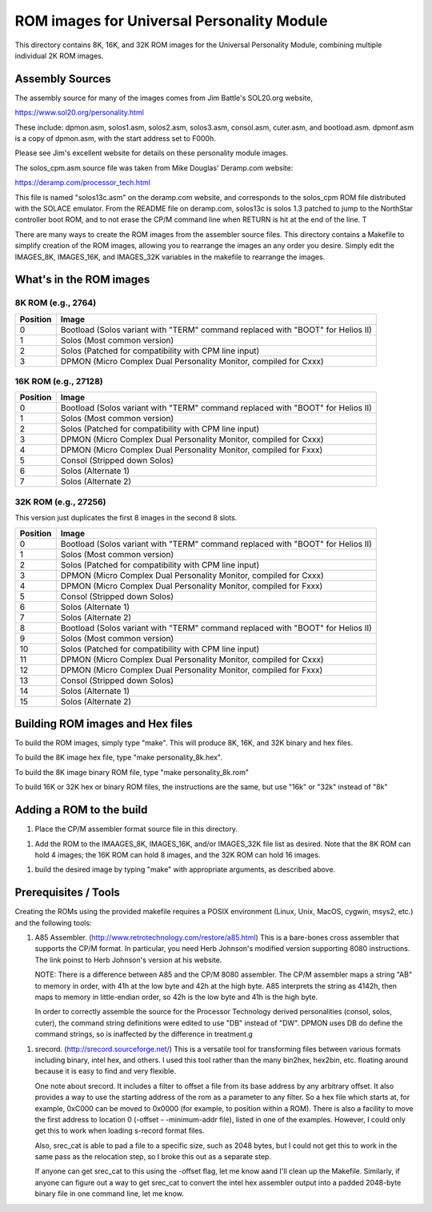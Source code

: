 ===========================================
ROM images for Universal Personality Module
===========================================

This directory contains 8K, 16K, and 32K ROM images for the Universal Personality Module, combining multiple individual 2K ROM images.

Assembly Sources
================

The assembly source for many of the images comes from Jim Battle's SOL20.org website,

https://www.sol20.org/personality.html

These include: dpmon.asm, solos1.asm, solos2.asm, solos3.asm, consol.asm, cuter.asm, and bootload.asm.
dpmonf.asm is a copy of dpmon.asm, with the start address set to F000h.

Please see Jim's excellent website for details on these personality module
images.

The solos_cpm.asm source file was taken from Mike Douglas' Deramp.com website:

https://deramp.com/processor_tech.html

This file is named "solos13c.asm" on the deramp.com website, and corresponds to the
solos_cpm ROM file distributed with the SOLACE emulator. From the README file on
deramp.com, solos13c is solos 1.3 patched to jump to the NorthStar controller
boot ROM, and to not erase the CP/M command line when RETURN is hit at the end
of the line. T


There are many ways to create the ROM images from the assembler source files.
This directory contains a Makefile to simplify creation of the ROM images,
allowing you to rearrange the images an any order you desire. Simply edit the
IMAGES_8K, IMAGES_16K, and IMAGES_32K variables in the makefile to rearrange the
images.

What's in the ROM images
========================


8K ROM (e.g., 2764)
-------------------

======== =====
Position Image
======== =====
0        Bootload (Solos variant with "TERM" command replaced with "BOOT" for Helios II)
1        Solos (Most common version)
2        Solos (Patched for compatibility with CPM line input)
3        DPMON (Micro Complex Dual Personality Monitor, compiled for Cxxx)
======== =====


16K ROM (e.g., 27128)
---------------------

======== =====
Position Image
======== =====
0        Bootload (Solos variant with "TERM" command replaced with "BOOT" for Helios II)
1        Solos (Most common version)
2        Solos (Patched for compatibility with CPM line input)
3        DPMON (Micro Complex Dual Personality Monitor, compiled for Cxxx)
4        DPMON (Micro Complex Dual Personality Monitor, compiled for Fxxx)
5        Consol (Stripped down Solos)
6        Solos (Alternate 1)
7        Solos (Alternate 2)
======== =====


32K ROM (e.g., 27256)
---------------------

This version just duplicates the first 8 images in the second 8 slots.

======== =====
Position Image
======== =====
0        Bootload (Solos variant with "TERM" command replaced with "BOOT" for Helios II)
1        Solos (Most common version)
2        Solos (Patched for compatibility with CPM line input)
3        DPMON (Micro Complex Dual Personality Monitor, compiled for Cxxx)
4        DPMON (Micro Complex Dual Personality Monitor, compiled for Fxxx)
5        Consol (Stripped down Solos)
6        Solos (Alternate 1)
7        Solos (Alternate 2)
8        Bootload (Solos variant with "TERM" command replaced with "BOOT" for Helios II)
9        Solos (Most common version)
10       Solos (Patched for compatibility with CPM line input)
11       DPMON (Micro Complex Dual Personality Monitor, compiled for Cxxx)
12       DPMON (Micro Complex Dual Personality Monitor, compiled for Fxxx)
13       Consol (Stripped down Solos)
14       Solos (Alternate 1)
15       Solos (Alternate 2)
======== =====

Building ROM images and Hex files
=================================

To build the ROM images, simply type "make". This will produce 8K, 16K, and 32K
binary and hex files.

To build the 8K image hex file, type "make personality_8k.hex".

To build the 8K image binary ROM file, type "make personality_8k.rom"

To build 16K or 32K hex or binary ROM files, the instructions are the same, but
use "16k" or "32k" instead of "8k"


Adding a ROM to the build
=========================

1. Place the CP/M assembler format source file in this directory.

1. Add the ROM to the IMAAGES_8K, IMAGES_16K, and/or IMAGES_32K file list as
   desired. Note that the 8K ROM can hold 4 images; the 16K ROM can hold 8
   images, and the 32K ROM can hold 16 images.

1. build the desired image by typing "make" with appropriate arguments, as described above.



Prerequisites / Tools
=====================

Creating the ROMs using the provided makefile requires a POSIX environment
(Linux, Unix, MacOS, cygwin, msys2, etc.) and the following tools:

1. A85 Assembler. (http://www.retrotechnology.com/restore/a85.html) This is a
   bare-bones cross assembler that supports the CP/M format. In particular, you
   need Herb Johnson's modified version supporting 8080 instructions. The link
   poinst to Herb Johnson's version at his website.
   
   NOTE: There is a difference between A85 and the CP/M 8080 assembler. The CP/M
   assembler maps a string "AB" to memory in order, with 41h at the low byte and
   42h at the high byte. A85 interprets the string as 4142h, then maps to memory
   in little-endian order, so 42h is the low byte and 41h is the high byte.

   In order to correctly assemble the source for the Processor Technology
   derived personalities (consol, solos, cuter), the command string definitions
   were edited to use "DB" instead of "DW". DPMON uses DB do define the command
   strings, so is inaffected by the difference in treatment.g
   
1. srecord. (http://srecord.sourceforge.net/) This is a versatile tool for
   transforming files between various formats including binary, intel hex, and
   others. I used this tool rather than the many bin2hex, hex2bin, etc. floating
   around because it is easy to find and very flexible.

   One note about srecord. It includes a filter to offset a file from its base
   address by any arbitrary offset. It also provides a way to use the starting
   address of the rom as a parameter to any filter. So a hex file which starts
   at, for example, 0xC000 can be moved to 0x0000 (for example, to position
   within a ROM). There is also a facility to move the first address to location
   0 (-offset - -minimum-addr file), listed in one of the examples. However, I
   could only get this to work when loading s-record format files.

   Also, srec_cat is able to pad a file to a specific size, such as 2048 bytes,
   but I could not get this to work in the same pass as the relocation step, so
   I broke this out as a separate step.

   If anyone can get srec_cat to this using the -offset flag, let me know aand
   I'll clean up the Makefile. Similarly, if anyone can figure out a way to get
   srec_cat to convert the intel hex assembler output into a padded 2048-byte
   binary file in one command line, let me know.
